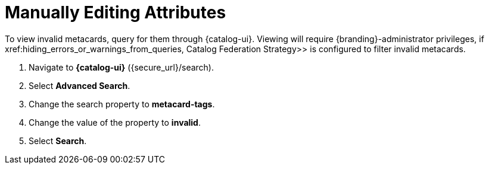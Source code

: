 :title: Viewing Invalid Metacards
:type: dataManagement
:status: published
:parent: Validating Data
:order: 02
:summary: Viewing metacards with errors and warnings.

= Manually Editing Attributes

To view invalid metacards, query for them through {catalog-ui}.
Viewing will require {branding}-administrator privileges, if xref:hiding_errors_or_warnings_from_queries, Catalog Federation Strategy>> is configured to filter invalid metacards.

. Navigate to *{catalog-ui}* ({secure_url}/search).
. Select *Advanced Search*.
. Change the search property to *metacard-tags*.
. Change the value of the property to *invalid*.
. Select *Search*.
